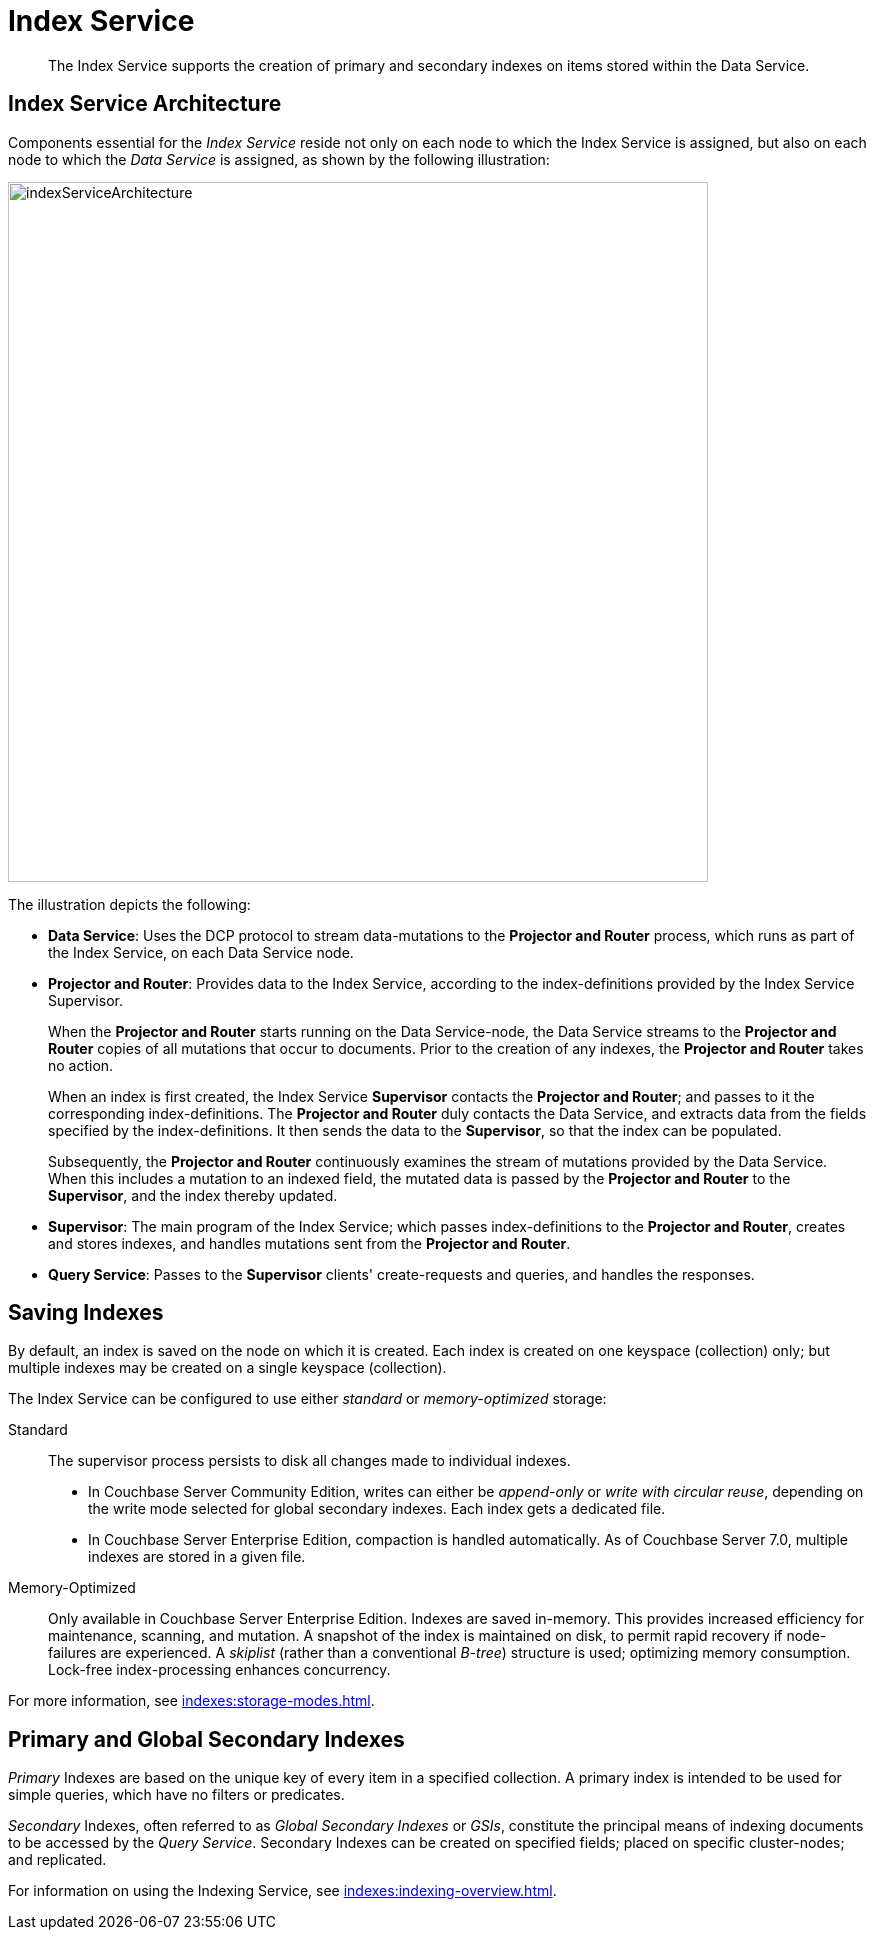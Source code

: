 = Index Service
:description: The Index Service supports the creation of primary and secondary indexes on items stored within the Data Service.
:page-aliases: understanding-couchbase:services-and-indexes/services/index-service,architecture:views-indexing-index-service

[abstract]
{description}

== Index Service Architecture

Components essential for the _Index Service_ reside not only on each node to which the Index Service is assigned, but also on each node to which the _Data Service_ is assigned, as shown by the following illustration:

[#index_service_architecture]
image::services-and-indexes/services/indexServiceArchitecture.png[,700,align=left]

The illustration depicts the following:

* *Data Service*: Uses the DCP protocol to stream data-mutations to the *Projector and Router* process, which runs as part of the Index Service, on each Data Service node.
* *Projector and Router*: Provides data to the Index Service, according to the index-definitions provided by the Index Service Supervisor.
+
When the *Projector and Router* starts running on the Data Service-node, the Data Service streams to the *Projector and Router* copies of all mutations that occur to documents.
Prior to the creation of any indexes, the *Projector and Router* takes no action.
+
When an index is first created, the Index Service *Supervisor* contacts the *Projector and Router*; and passes to it the corresponding index-definitions.
The *Projector and Router* duly contacts the Data Service, and extracts data from the fields specified by the index-definitions.
It then sends the data to the *Supervisor*, so that the index can be populated.
+
Subsequently, the *Projector and Router* continuously examines the stream of mutations provided by the Data Service.
When this includes a mutation to an indexed field, the mutated data is passed by the *Projector and Router* to the *Supervisor*, and the index thereby updated.

* *Supervisor*: The main program of the Index Service; which passes index-definitions to the *Projector and Router*, creates and stores indexes, and handles mutations sent from the *Projector and Router*.
* *Query Service*: Passes to the *Supervisor* clients' create-requests and queries, and handles the responses.

== Saving Indexes

By default, an index is saved on the node on which it is created.
Each index is created on one keyspace (collection) only; but multiple indexes may be created on a single keyspace (collection).

The Index Service can be configured to use either _standard_ or _memory-optimized_ storage:

Standard::

The supervisor process persists to disk all changes made to individual indexes.

* In Couchbase Server Community Edition, writes can either be _append-only_ or _write with circular reuse_, depending on the write mode selected for global secondary indexes.
Each index gets a dedicated file.

* In Couchbase Server Enterprise Edition, compaction is handled automatically.
As of Couchbase Server 7.0, multiple indexes are stored in a given file.

Memory-Optimized::

Only available in Couchbase Server Enterprise Edition.
Indexes are saved in-memory.
This provides increased efficiency for maintenance, scanning, and mutation.
A snapshot of the index is maintained on disk, to permit rapid recovery if node-failures are experienced.
A _skiplist_ (rather than a conventional _B-tree_) structure is used; optimizing memory consumption.
Lock-free index-processing enhances concurrency.

For more information, see xref:indexes:storage-modes.adoc[].

[#using-global-secondary-indexes]
== Primary and Global Secondary Indexes

_Primary_ Indexes are based on the unique key of every item in a specified collection.
A primary index is intended to be used for simple queries, which have no filters or predicates.

_Secondary_ Indexes, often referred to as _Global Secondary Indexes_ or _GSIs_, constitute the principal means of indexing documents to be accessed by the _Query Service_.
Secondary Indexes can be created on specified fields; placed on specific cluster-nodes; and replicated.

For information on using the Indexing Service, see xref:indexes:indexing-overview.adoc[].
